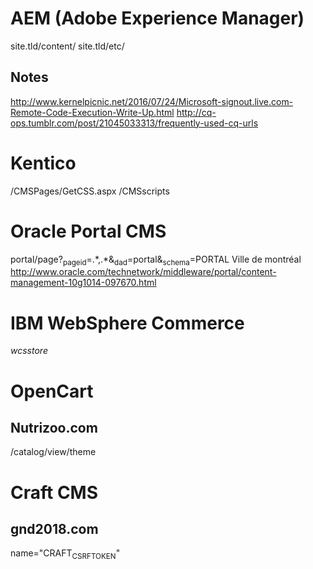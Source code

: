 * AEM (Adobe Experience Manager)
  site.tld/content/
  site.tld/etc/
** Notes
   http://www.kernelpicnic.net/2016/07/24/Microsoft-signout.live.com-Remote-Code-Execution-Write-Up.html
   http://cq-ops.tumblr.com/post/21045033313/frequently-used-cq-urls
* Kentico
  /CMSPages/GetCSS.aspx
  /CMSscripts
* Oracle Portal CMS
  portal/page?_pageid=.*,.*&_dad=portal&_schema=PORTAL
  Ville de montréal
  http://www.oracle.com/technetwork/middleware/portal/content-management-10g1014-097670.html
* IBM WebSphere Commerce
  /wcsstore/
* OpenCart
** Nutrizoo.com  
  /catalog/view/theme
* Craft CMS
** gnd2018.com
   name="CRAFT_CSRF_TOKEN"
